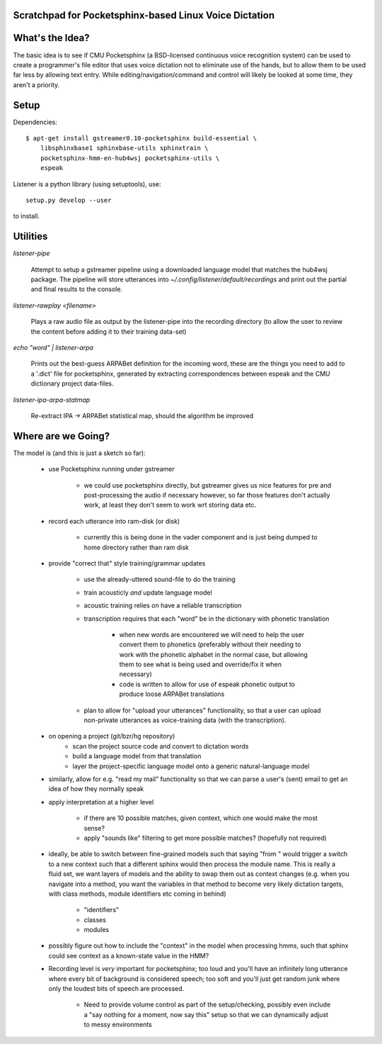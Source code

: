 Scratchpad for Pocketsphinx-based Linux Voice Dictation
=======================================================

What's the Idea?
================

The basic idea is to see if CMU Pocketsphinx (a BSD-licensed continuous 
voice recognition system) can be used to create a programmer's file editor
that uses voice dictation not to eliminate use of the hands, but to allow them
to be used far less by allowing text entry. While editing/navigation/command 
and control will likely be looked at some time, they aren't a priority.

Setup
=====

Dependencies::

    $ apt-get install gstreamer0.10-pocketsphinx build-essential \
        libsphinxbase1 sphinxbase-utils sphinxtrain \
        pocketsphinx-hmm-en-hub4wsj pocketsphinx-utils \
        espeak

Listener is a python library (using setuptools), use::

    setup.py develop --user

to install.

Utilities
=========

`listener-pipe`

    Attempt to setup a gstreamer pipeline using a downloaded language model 
    that matches the hub4wsj package. 
    The pipeline will store utterances into 
    `~/.config/listener/default/recordings` 
    and print out the partial and final results to the console.

`listener-rawplay <filename>`

    Plays a raw audio file as output by the listener-pipe into the 
    recording directory (to allow the user to review the content before 
    adding it to their training data-set)

`echo "word" | listener-arpa`

    Prints out the best-guess ARPABet definition for the incoming word,
    these are the things you need to add to a '.dict' file for pocketsphinx,
    generated by extracting correspondences between espeak and the CMU 
    dictionary project data-files.

`listener-ipa-arpa-statmap`

    Re-extract IPA -> ARPABet statistical map, should the algorithm 
    be improved
    
Where are we Going?
===================
    
The model is (and this is just a sketch so far):

    * use Pocketsphinx running under gstreamer 
    
        * we could use pocketsphinx directly, but gstreamer gives us nice 
          features for pre and post-processing the audio if necessary
          however, so far those features don't actually work, at least they 
          don't seem to work wrt storing data etc.

    * record each utterance into ram-disk (or disk)
    
        * currently this is being done in the vader component
          and is just being dumped to home directory rather than ram disk
    
    * provide "correct that" style training/grammar updates
    
        * use the already-uttered sound-file to do the training
        * train acousticly *and* update language model 
        * acoustic training relies on have a reliable transcription
        * transcription requires that each "word" be in the dictionary with 
          phonetic translation
          
            * when new words are encountered we will need to help the user 
              convert them to phonetics (preferably without their needing to 
              work with the phonetic alphabet in the normal case, but allowing 
              them to see what is being used and override/fix it when necessary)
            * code is written to allow for use of espeak phonetic output to 
              produce loose ARPABet translations
        
        * plan to allow for "upload your utterances" functionality, so that 
          a user can upload non-private utterances as voice-training data 
          (with the transcription).
    
    * on opening a project (git/bzr/hg repository)
        * scan the project source code and convert to dictation words
        * build a language model from that translation
        * layer the project-specific language model onto a generic natural-language model
    
    * similarly, allow for e.g. "read my mail" functionality so that we can parse a 
      user's (sent) email to get an idea of how they normally speak
    
    * apply interpretation at a higher level
    
        * if there are 10 possible matches, given context, which one would make the most sense?
        * apply "sounds like" filtering to get more possible matches? (hopefully not required)
        
    * ideally, be able to switch between fine-grained models such that saying "from " would 
      trigger a switch to a new context such that a different sphinx would then process the 
      module name. This is really a fluid set, we want layers of models and the ability to 
      swap them out as context changes (e.g. when you navigate into a method, you want the 
      variables in that method to become very likely dictation targets, with class methods,
      module identifiers etc coming in behind)
      
        * "identifiers" 
        * classes
        * modules
    
    * possibly figure out how to include the "context" in the model when processing hmms,
      such that sphinx could see context as a known-state value in the HMM?
    
    * Recording level is *very* important for pocketsphinx; 
      too loud and you'll have an infinitely long 
      utterance where every bit of background is considered speech; too soft 
      and you'll just get random junk where only the loudest bits of speech 
      are processed.
      
        * Need to provide volume control as part of the setup/checking,
          possibly even include a "say nothing for a moment, now say this" setup 
          so that we can dynamically adjust to messy environments
        
